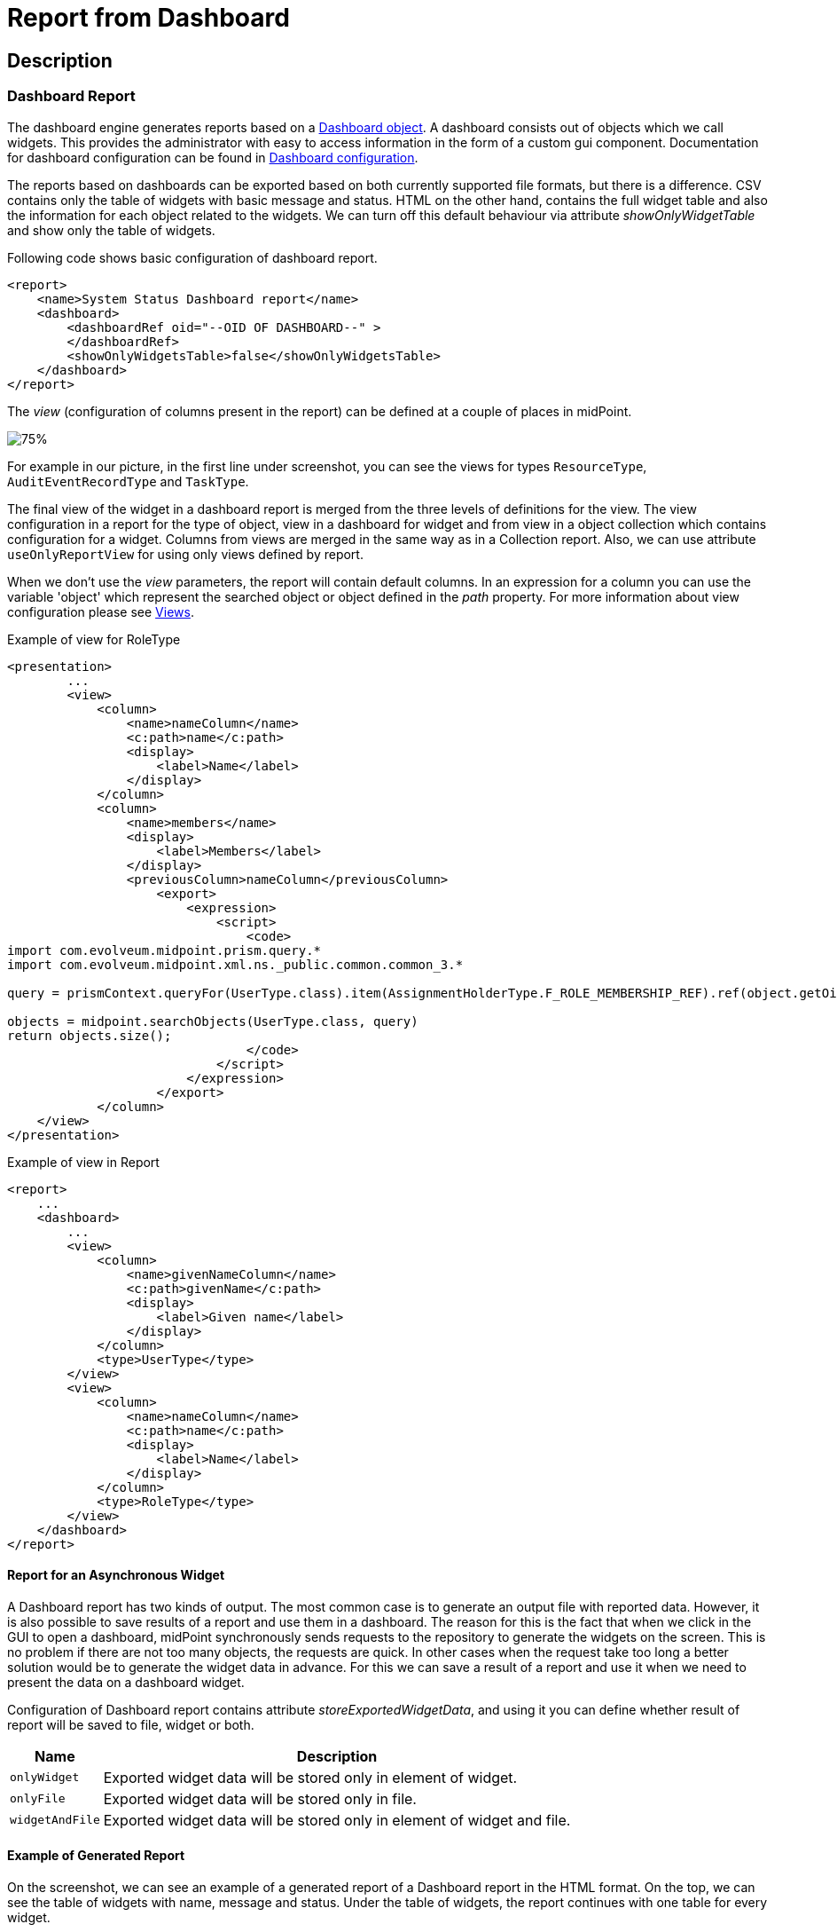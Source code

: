 = Report from Dashboard
:page-nav-title: Report from Dashboard
:page-display-order: 300
:page-toc: top
:page-keywords: [ 'report', 'collection' ,'collections' ]
:page-upkeep-status: green

== Description

=== Dashboard Report

The dashboard engine generates reports based on a xref:/midpoint/reference/admin-gui/dashboards/[Dashboard object].
A dashboard consists out of objects which we call widgets.
This provides the administrator with easy to access information in the form of a custom gui component.
Documentation for dashboard configuration can be found in xref:/midpoint/reference/admin-gui/dashboards/configuration/[Dashboard configuration].

The reports based on dashboards can be exported based on both currently supported file formats, but there is a difference.
CSV contains only the table of widgets with basic message and status.
HTML on the other hand, contains the full widget table and also the information for each object related to the widgets.
We can turn off this default behaviour via attribute _showOnlyWidgetTable_ and show only the table of widgets.

Following code shows basic configuration of dashboard report.

[source,xml]
----
<report>
    <name>System Status Dashboard report</name>
    <dashboard>
        <dashboardRef oid="--OID OF DASHBOARD--" >
        </dashboardRef>
        <showOnlyWidgetsTable>false</showOnlyWidgetsTable>
    </dashboard>
</report>
----


The _view_ (configuration of columns present in the report) can be defined at a couple of places in midPoint.

image::dashboard-view.png[75%]

For example in our picture, in the first line under screenshot, you can see the views for types `ResourceType`, `AuditEventRecordType` and `TaskType`.

The final view of the widget in a dashboard report is merged from the three levels of definitions for the view.
The view configuration in a report for the type of object, view in a dashboard for widget and from view in a object collection which contains configuration for a widget.
Columns from views are merged in the same way as in a Collection report.
Also, we can use attribute `useOnlyReportView` for using only views defined by report.

When we don't use the _view_ parameters, the report  will contain default columns.
In an expression for a column you can use the variable 'object' which represent the searched object or object defined in the _path_ property.
For more information about view configuration please see xref:/midpoint/reference/admin-gui/collections-views/configuration/#views[Views].

.Example of view for RoleType
[source,xml]
----
<presentation>
        ...
        <view>
            <column>
                <name>nameColumn</name>
                <c:path>name</c:path>
                <display>
                    <label>Name</label>
                </display>
            </column>
            <column>
                <name>members</name>
                <display>
                    <label>Members</label>
                </display>
                <previousColumn>nameColumn</previousColumn>
                    <export>
                        <expression>
                            <script>
                                <code>
import com.evolveum.midpoint.prism.query.*
import com.evolveum.midpoint.xml.ns._public.common.common_3.*

query = prismContext.queryFor(UserType.class).item(AssignmentHolderType.F_ROLE_MEMBERSHIP_REF).ref(object.getOid()).build();

objects = midpoint.searchObjects(UserType.class, query)
return objects.size();
                                </code>
                            </script>
                        </expression>
                    </export>
            </column>
    </view>
</presentation>
----

.Example of view in Report
[source,xml]
----
<report>
    ...
    <dashboard>
        ...
        <view>
            <column>
                <name>givenNameColumn</name>
                <c:path>givenName</c:path>
                <display>
                    <label>Given name</label>
                </display>
            </column>
            <type>UserType</type>
        </view>
        <view>
            <column>
                <name>nameColumn</name>
                <c:path>name</c:path>
                <display>
                    <label>Name</label>
                </display>
            </column>
            <type>RoleType</type>
        </view>
    </dashboard>
</report>
----

==== Report for an Asynchronous Widget

A Dashboard report has two kinds of output.
The most common case is to generate an output file with reported data.
However, it is also possible to save results of a report and use them in a dashboard.
The reason for this is the fact that when we click in the GUI to open a dashboard, midPoint synchronously sends requests to the repository to generate the widgets on the screen.
This is no problem if there are not too many objects, the requests are quick.
In other cases when the request take too long a better solution would be to generate the widget data in advance.
For this we can save a result of a report and use it when we need to present the data on a dashboard widget.

Configuration of Dashboard report contains attribute _storeExportedWidgetData_, and using it you can define whether result of report will be saved to file, widget or both.

[%autowidth]
|===
| Name | Description

| `onlyWidget`
| Exported widget data will be stored only in element of widget.

| `onlyFile`
| Exported widget data will be stored only in file.

| `widgetAndFile`
| Exported widget data will be stored only in element of widget and file.

|===

==== Example of Generated Report

On the screenshot, we can see an example of a generated report of a Dashboard report in the HTML format.
On the top, we can see the table of widgets with name, message and status.
Under the table of widgets, the report continues with one table for every widget.

image::dashboard-example.png[75%]
